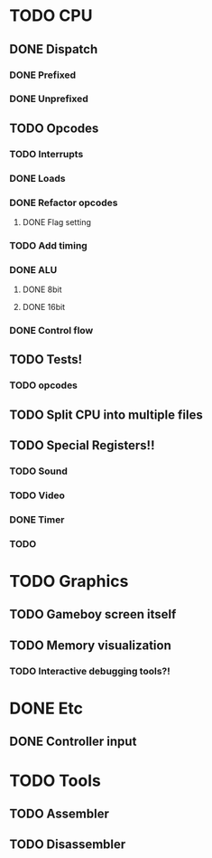 * TODO CPU
** DONE Dispatch
*** DONE Prefixed
*** DONE Unprefixed
** TODO Opcodes
*** TODO Interrupts
*** DONE Loads
*** DONE Refactor opcodes
**** DONE Flag setting
*** TODO Add timing
*** DONE ALU
**** DONE 8bit
**** DONE 16bit
*** DONE Control flow
** TODO Tests!
*** TODO opcodes
** TODO Split CPU into multiple files
** TODO Special Registers!!
*** TODO Sound
*** TODO Video
*** DONE Timer
*** TODO 
* TODO Graphics
** TODO Gameboy screen itself
** TODO Memory visualization
*** TODO Interactive debugging tools?!

    
* DONE Etc
** DONE Controller input

* TODO Tools
** TODO Assembler
** TODO Disassembler

